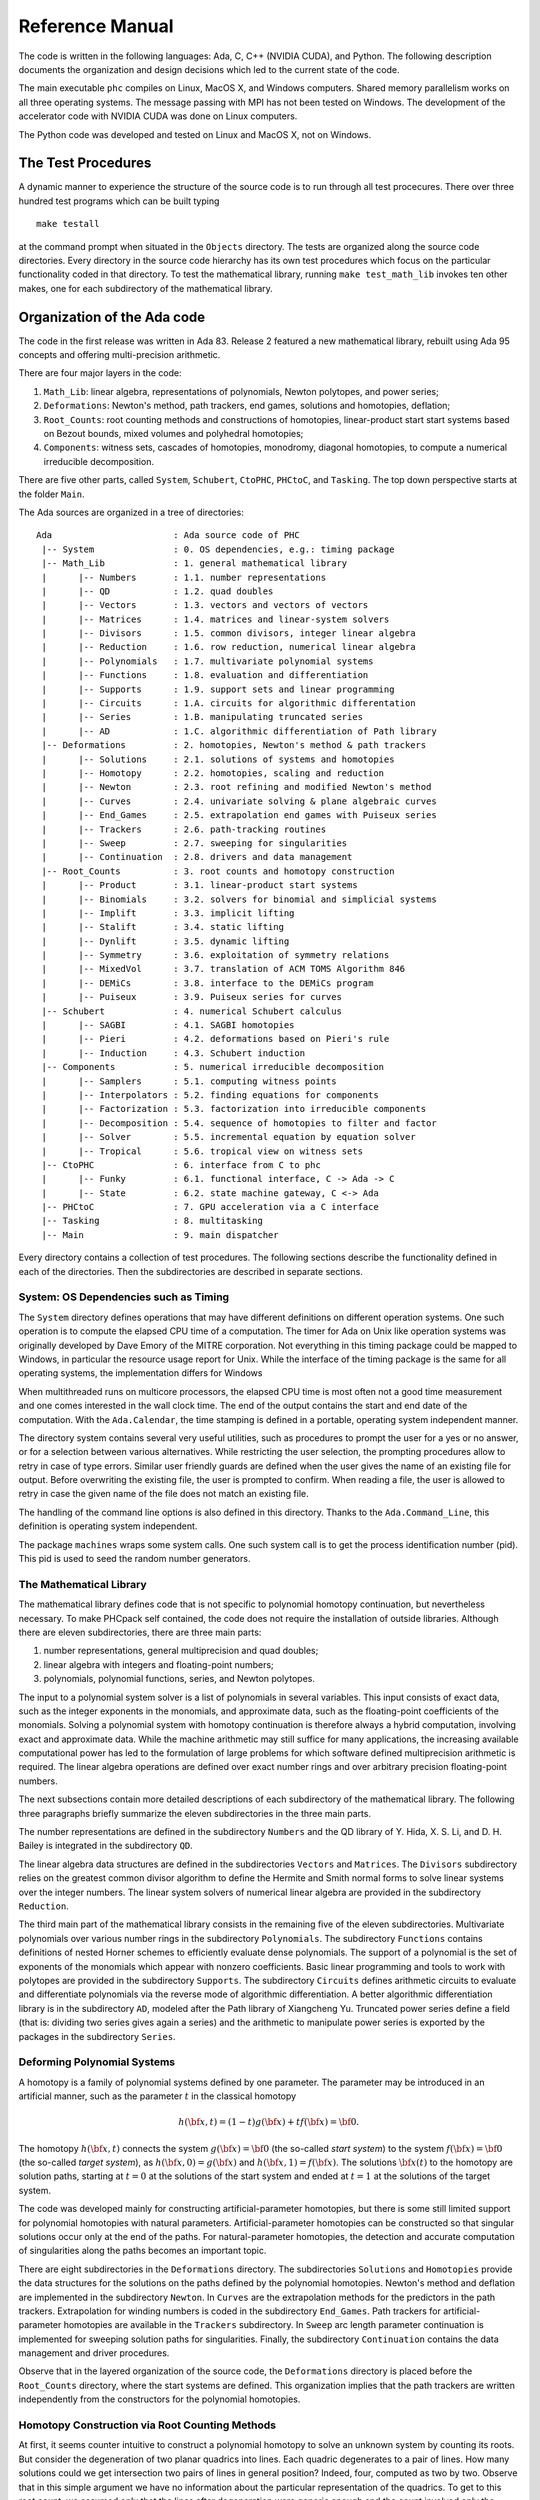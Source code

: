 .. PHCpack documentation master file, created by
   sphinx-quickstart on Sun Jan 27 13:05:16 2013.
   You can adapt this file completely to your liking, but it should at least
   contain the root `toctree` directive.

****************
Reference Manual
****************

The code is written in the following languages:
Ada, C, C++ (NVIDIA CUDA), and Python.
The following description documents the organization and
design decisions which led to the current state of the code.

The main executable ``phc`` compiles on Linux, MacOS X,
and Windows computers.  Shared memory parallelism works
on all three operating systems.
The message passing with MPI has not been tested on Windows.
The development of the accelerator code with NVIDIA CUDA 
was done on Linux computers.

The Python code was developed and tested on Linux and MacOS X,
not on Windows.

The Test Procedures
===================

A dynamic manner to experience the structure of the source code
is to run through all test procecures.  There over three hundred
test programs which can be built typing

::

   make testall

at the command prompt when situated in the ``Objects`` directory.
The tests are organized along the source code directories.
Every directory in the source code hierarchy has its own test
procedures which focus on the particular functionality coded
in that directory.  To test the mathematical library, running
``make test_math_lib`` invokes ten other makes, one for each
subdirectory of the mathematical library.

Organization of the Ada code
============================

The code in the first release was written in Ada 83.
Release 2 featured a new mathematical library,
rebuilt using Ada 95 concepts and offering multi-precision arithmetic.

There are four major layers in the code:

1. ``Math_Lib``: linear algebra, representations of polynomials,
   Newton polytopes, and power series;

2. ``Deformations``: Newton's method, path trackers, end games, 
   solutions and homotopies, deflation;

3. ``Root_Counts``: root counting methods and constructions of homotopies,
   linear-product start start systems based on Bezout bounds,
   mixed volumes and polyhedral homotopies;

4. ``Components``: witness sets, cascades of homotopies, monodromy, 
   diagonal homotopies, to compute a numerical irreducible decomposition.

There are five other parts, called ``System``, ``Schubert``, ``CtoPHC``,
``PHCtoC``, and ``Tasking``.  The top down perspective starts at the
folder ``Main``.

The Ada sources are organized in a tree of directories:

::

   Ada                       : Ada source code of PHC
    |-- System               : 0. OS dependencies, e.g.: timing package
    |-- Math_Lib             : 1. general mathematical library
    |      |-- Numbers       : 1.1. number representations
    |      |-- QD            : 1.2. quad doubles
    |      |-- Vectors       : 1.3. vectors and vectors of vectors
    |      |-- Matrices      : 1.4. matrices and linear-system solvers
    |      |-- Divisors      : 1.5. common divisors, integer linear algebra
    |      |-- Reduction     : 1.6. row reduction, numerical linear algebra
    |      |-- Polynomials   : 1.7. multivariate polynomial systems
    |      |-- Functions     : 1.8. evaluation and differentiation
    |      |-- Supports      : 1.9. support sets and linear programming
    |      |-- Circuits      : 1.A. circuits for algorithmic differentation
    |      |-- Series        : 1.B. manipulating truncated series
    |      |-- AD            : 1.C. algorithmic differentiation of Path library
    |-- Deformations         : 2. homotopies, Newton's method & path trackers
    |      |-- Solutions     : 2.1. solutions of systems and homotopies
    |      |-- Homotopy      : 2.2. homotopies, scaling and reduction
    |      |-- Newton        : 2.3. root refining and modified Newton's method
    |      |-- Curves        : 2.4. univariate solving & plane algebraic curves
    |      |-- End_Games     : 2.5. extrapolation end games with Puiseux series
    |      |-- Trackers      : 2.6. path-tracking routines
    |      |-- Sweep         : 2.7. sweeping for singularities
    |      |-- Continuation  : 2.8. drivers and data management
    |-- Root_Counts          : 3. root counts and homotopy construction
    |      |-- Product       : 3.1. linear-product start systems
    |      |-- Binomials     : 3.2. solvers for binomial and simplicial systems
    |      |-- Implift       : 3.3. implicit lifting
    |      |-- Stalift       : 3.4. static lifting
    |      |-- Dynlift       : 3.5. dynamic lifting
    |      |-- Symmetry      : 3.6. exploitation of symmetry relations
    |      |-- MixedVol      : 3.7. translation of ACM TOMS Algorithm 846
    |      |-- DEMiCs        : 3.8. interface to the DEMiCs program
    |      |-- Puiseux       : 3.9. Puiseux series for curves
    |-- Schubert             : 4. numerical Schubert calculus
    |      |-- SAGBI         : 4.1. SAGBI homotopies
    |      |-- Pieri         : 4.2. deformations based on Pieri's rule
    |      |-- Induction     : 4.3. Schubert induction
    |-- Components           : 5. numerical irreducible decomposition
    |      |-- Samplers      : 5.1. computing witness points
    |      |-- Interpolators : 5.2. finding equations for components
    |      |-- Factorization : 5.3. factorization into irreducible components
    |      |-- Decomposition : 5.4. sequence of homotopies to filter and factor
    |      |-- Solver        : 5.5. incremental equation by equation solver
    |      |-- Tropical      : 5.6. tropical view on witness sets
    |-- CtoPHC               : 6. interface from C to phc
    |      |-- Funky         : 6.1. functional interface, C -> Ada -> C 
    |      |-- State         : 6.2. state machine gateway, C <-> Ada
    |-- PHCtoC               : 7. GPU acceleration via a C interface
    |-- Tasking              : 8. multitasking
    |-- Main                 : 9. main dispatcher

Every directory contains a collection of test procedures.
The following sections describe the functionality defined
in each of the directories.
Then the subdirectories are described in separate sections.

System: OS Dependencies such as Timing
--------------------------------------

The ``System`` directory defines operations that may have different
definitions on different operation systems.  One such operation is
to compute the elapsed CPU time of a computation.
The timer for Ada on Unix like operation systems was originally
developed by Dave Emory of the MITRE corporation.
Not everything in this timing package could be mapped to Windows,
in particular the resource usage report for Unix.
While the interface of the timing package is the same for all operating
systems, the implementation differs for Windows

When multithreaded runs on multicore processors, the elapsed CPU time
is most often not a good time measurement and one comes interested in
the wall clock time.  The end of the output contains the start and end
date of the computation.  With the ``Ada.Calendar``, the time stamping
is defined in a portable, operating system independent manner.

The directory system contains several very useful utilities,
such as procedures to prompt the user for a yes or no answer,
or for a selection between various alternatives.
While restricting the user selection, the prompting procedures
allow to retry in case of type errors.
Similar user friendly guards are defined when the user gives
the name of an existing file for output.  Before overwriting
the existing file, the user is prompted to confirm.
When reading a file, the user is allowed to retry in case the
given name of the file does not match an existing file.

The handling of the command line options is also defined in this
directory.  Thanks to the ``Ada.Command_Line``, this definition
is operating system independent.

The package ``machines`` wraps some system calls.
One such system call is to get the process identification number (pid).
This pid is used to seed the random number generators.

The Mathematical Library
------------------------

The mathematical library defines code that is not specific
to polynomial homotopy continuation, but nevertheless necessary.
To make PHCpack self contained, the code does not require the
installation of outside libraries.  Although there are eleven
subdirectories, there are three main parts:

1. number representations, general multiprecision and quad doubles;

2. linear algebra with integers and floating-point numbers;

3. polynomials, polynomial functions, series, and Newton polytopes.

The input to a polynomial system solver is a list of polynomials in
several variables.  This input consists of exact data, such as the
integer exponents in the monomials, and approximate data, such as
the floating-point coefficients of the monomials.
Solving a polynomial system with homotopy continuation is therefore
always a hybrid computation, involving exact and approximate data.
While the machine arithmetic may still suffice for many applications,
the increasing available computational power has led to the formulation
of large problems for which software defined multiprecision arithmetic
is required.  The linear algebra operations are defined over exact
number rings and over arbitrary precision floating-point numbers.

The next subsections contain more detailed descriptions of each
subdirectory of the mathematical library.
The following three paragraphs briefly summarize the eleven 
subdirectories in the three main parts.

The number representations are defined in the subdirectory ``Numbers``
and the QD library of Y. Hida, X. S. Li, and D. H. Bailey is integrated
in the subdirectory ``QD``.

The linear algebra data structures are defined in the subdirectories
``Vectors`` and ``Matrices``.  The ``Divisors`` subdirectory relies
on the greatest common divisor algorithm to define the Hermite and
Smith normal forms to solve linear systems over the integer numbers.
The linear system solvers of numerical linear algebra are provided
in the subdirectory ``Reduction``.

The third main part of the mathematical library consists in the
remaining five of the eleven subdirectories.  Multivariate polynomials
over various number rings in the subdirectory ``Polynomials``.
The subdirectory ``Functions`` contains definitions of 
nested Horner schemes to efficiently evaluate dense polynomials.
The support of a polynomial is the set of exponents of the monomials
which appear with nonzero coefficients.  Basic linear programming
and tools to work with polytopes are provided in the subdirectory
``Supports``.  The subdirectory ``Circuits`` defines arithmetic
circuits to evaluate and differentiate polynomials via the reverse
mode of algorithmic differentiation.  A better algorithmic differentiation
library is in the subdirectory ``AD``, modeled after the Path library
of Xiangcheng Yu.  Truncated power series define
a field (that is: dividing two series gives again a series)
and the arithmetic to manipulate power series is exported by the
packages in the subdirectory ``Series``.

Deforming Polynomial Systems
----------------------------

A homotopy is a family of polynomial systems defined by one parameter.
The parameter may be introduced in an artificial manner, such as
the parameter :math:`t` in the classical homotopy

.. math::

   h({\bf x}, t) = (1 - t) g({\bf x}) + t f({\bf x}) = {\bf 0}.

The homotopy :math:`h({\bf x}, t)` connects the system
:math:`g({\bf x}) = {\bf 0}` (the so-called *start system*) to the system
:math:`f({\bf x}) = {\bf 0}` (the so-called *target system*),
as :math:`h({\bf x}, 0) = g({\bf x})`
and :math:`h({\bf x}, 1) = f({\bf x})`.
The solutions :math:`{\bf x}(t)` to the homotopy are solution paths,
starting at :math:`t=0` at the solutions of the start system
and ended at :math:`t=1` at the solutions of the target system.

The code was developed mainly for constructing artificial-parameter
homotopies, but there is some still limited support for polynomial
homotopies with natural parameters.  Artificial-parameter homotopies
can be constructed so that singular solutions occur only at the end
of the paths.  For natural-parameter homotopies, the detection and
accurate computation of singularities along the paths becomes an
important topic.

There are eight subdirectories in the ``Deformations`` directory.
The subdirectories ``Solutions`` and ``Homotopies`` provide the
data structures for the solutions on the paths defined by the
polynomial homotopies.  Newton's method and deflation are implemented
in the subdirectory ``Newton``. In ``Curves`` are the extrapolation
methods for the predictors in the path trackers.  Extrapolation for
winding numbers is coded in the subdirectory ``End_Games``.
Path trackers for artificial-parameter homotopies are available
in the ``Trackers`` subdirectory.  In ``Sweep`` arc length parameter
continuation is implemented for sweeping solution paths for singularities.
Finally, the subdirectory ``Continuation`` contains the data management
and driver procedures.

Observe that in the layered organization of the source code,
the ``Deformations`` directory is placed before the ``Root_Counts``
directory, where the start systems are defined.  This organization
implies that the path trackers are written independently from the
constructors for the polynomial homotopies.

Homotopy Construction via Root Counting Methods
-----------------------------------------------

At first, it seems counter intuitive to construct a polynomial homotopy
to solve an unknown system by counting its roots.
But consider the degeneration of two planar quadrics into lines.
Each quadric degenerates to a pair of lines.  How many solutions
could we get intersection two pairs of lines in general position?
Indeed, four, computed as two by two.  Observe that in this simple
argument we have no information about the particular representation
of the quadrics.  To get to this root count, we assumed only that
the lines after degeneration were generic enough and the count
involved only the degrees of the polynomials.

Of critical importance for the performance of a polynomial homotopy
is the accuracy of the root count.  If the root count is a too large
upper bound for the number of solutions of the system that will be
solved, then too many solution paths will diverge to infinity,
representing a very wasteful computation.

We can construct homotopies based on the degree information alone
or rely on the Newton polytopes.
Sparse polynomial systems are systems where relatively few monomials
appear with nonzero coefficient, relative to the degrees of the
polynomials in the system.  
For sparse system, the information of the Newton polytopes provides
a much sharper root count than the ones provided by the degrees.

There are eight subdirecties in the ``Root_Counts`` directory.
Total degree and linear-product start systems are constructed
in the subdirectory ``Product``.  The subdirectory ``Binomials``
provides solvers for the sparsest polynomial systems.
The subdirectories ``Implift``, ``Stalift``, and ``Dynlift``
implement polyhedral homotopies, respectively with implicit,
static, and dynamic lifting methods.  In ``MixedVol`` is an
adaptation of a fast mixed volume calculator.
Code to exploit permutation symmetry is in the subdirectory ``Symmetry``.
A generalization of the Newton-Puiseux algorithm is implemented in
the subdirectory ``Puiseux``.

Numerical Schubert Calculus
---------------------------

The classical problem in Schubert calculus asks for the number
of lines which meet four given general lines in 3-space.
With polynomial homotopies, we not only count, but also compute
the actual number of solutions to a Schubert problem.

The problem of four lines is a special case of a Pieri problem:
compute all *p*-planes which meet :math:`m \times p` given *m*-planes 
in a space of dimension :math:`m + p`.  If the given *m*-planes are 
sufficiently generic, then all solution *p*-planes are isolated and
finite in number.  Pieri homotopies solve the output pole placement
problem in linear systems control.

There are three subdirectories to the ``Schubert`` directory,
each exporting a different type of homotopy to solve Schubert problems.
The subdirectory ``SAGBI`` applies the concept of
subalgebra analog to Groebner basis for ideals
with polyhedral homotopies to solve Pieri problems.
Pieri homotopies are defined in the subdirectory ``Pieri``.
The subdirectory ``Induction`` implements a geometric
Littlewood-Richardson rule to solve general Schubert problems.

Numerical Irreducible Decomposition
-----------------------------------

Two important characteristics of a pure dimensional solution set of 
a polynomial system are its dimension and its degree.
The dimension of a solution set equals the number of general linear equations
we need to add to the polynomial system so the intersection of the solution
set of the system with the hyperplanes consists of isolated points.
The degree of a solution set then equals the number of isolated points
we find after intersecting the solution set with as many general hyperplanes
as the dimension of the set.
These two characteristics are encoded in the *witness set*
representation of a pure dimensional solution set.
Given a polynomial system, a numerical irreducible decomposition
of its solution set provides a witness set for each irreducible
components, over all dimensions.

The decomposition can be computed in a top down fashion,
with cascades of homotopies, starting a the top dimension.
The bottom up computation applies diagonal homotopies.
Systems can be solved equation-by-equation or subsystem-by-subsystem.

Three types of factorization methods are implemented.
Interpolation with multivariate polynomials of increasing degrees 
is a local procedure.  The second method runs monodromy loops to
connect generic points on the same irreducible component,
using the linear trace test as stop criterion.  
Thirdly, we can apply the linear trace test combinatorially,
which often works very well for components of modest degrees.

The are six subdirectories of the ``Components`` directory.
The ``Samplers`` subdirectory contains the definitions of the data
structures to store witness sets.  The multivariate interpolation
algorithms are implemented in the ``Interpolators`` subdirectory.
The subdirectory ``Factorization`` provides monodromy factorization
and the linear trace test.  Cascades of homotopies and diagonal
homotopies are implemented in the subdirectory ``Decomposition``.
The ``Solver`` subdirectory provides an equation-by-equation solver.
Finally, the ``Tropical`` subdirectory offers code to generalize 
the polyhedral homotopies from isolated solutions to the computation
of representations of positive dimensional solution sets.

Calling Ada Code From C
-----------------------

The directory ``CtoPHC`` has two subdirectories, ``Funky`` and ``State``,
which define two different types of interfacing the Ada code with C.
The first type is a functional interface, the second type is an interface
which operates as a state machine.

In a functional interface, the main C program calls an Ada function,
which then calls a C function to process the results computed by the
Ada function.  This interface was developed for the application of
the Pieri homotopies to compute output feedback laws for linear systems
control.  This type of interface is direct and efficient.
Its main application is in the ``Feedback`` folder which defines C
functions to compute realizations of the computed feedback laws.

The goal of the state interface in the subdirectory ``State`` is to
export all functionality of the Ada code to the C (and C++) programmer.
The subdirectory ``State`` contains the definition of the
``use_c2phc`` function, which defines more than 700 jobs.
The implementation of this function relies on various container
packages which hold the persistent objects, mainly polynomial systems
and solution lists.

If the main program is not an Ada procedure, but a C function,
then ``adainit`` and ``adafinal`` must be called by the C code,
respectively at the beginning and at the end of the computations.
The code for ``adainit`` is generated by the binder, by ``gnatbind``,
which is executed before the linking.  If the linking happens with
the linker of the gnu-ada compiler, the ``gnatlink`` (as is the default),
then ``gnatlink`` compiles the output of ``gnatbind``.
Otherwise, if the linking is done by another C compiler,
we must explicitly compile the output of the binder,
so the object code for the ``adainit`` can be linked as well.
These observations are important in building a shared object
with statically compiled Ada code.  The shared object can then
be used on systems where the gnu-ada compiler is not installed.
The ``makefile_unix`` in the ``Objects`` directory contains the
precise compilation instructions for Linux systems.

Calling C Code From Ada
-----------------------

The directory ``PHCtoC`` was set up to call the GPU code via a C interface.
In its current state it defines the wrappers to call the accelerated
path trackers with algorithmic differentiation.
Its main goal is to define the extension modules for calling the
accelerated path trackers from the Python package phcpy.

As a startup, to test the feasibility, the directory contains test code
to compute the norm of a vector of numbers by C code.

::

    function normC ( n : integer32;        -- n is the dimension
                     x : C_Double_Array;   -- contains 2*n doubles
                     y : C_Double_Array )  -- on return is y(0) 
                   return integer32;
    pragma import(C, normC, "cpu2norm_d_in_c");

The function ``normC`` can be used as an Ada function.
The connection with C is defined by the ``pragma import``
where ``cpu2norm_d_in_c`` is the name of the file which
contains the definition of the C code of the C function.
The type ``C_Double_Array`` is defined in the ``State`` subdirectory
of the ``CtoPHC`` directory.

Multitasking
------------

The Ada tasking mechanisms allows to define shared memory parallel
programs at a high level.  Tasks in Ada are mapped to kernel threads.
There are two main applications defined in the ``Tasking`` directory.

Given a queue of path tracking jobs, the tasks are arranged in
a work crew model to execute all jobs.  Dynamic load balancing
is achieved as tasks, when done with their current job, grab the
next job from the queue.  Synchronization overhead is minimal,
as only the movement of the current pointer in the job queue
happens in a critical section.
This parallel work crew path tracking scheme is implemented for
regular homotopies and polyhedral homotopies.

Another application of multitasking is pipelining.
Polyhedral homotopies start at initial form systems computed by
the mixed cells.  For large polynomial systems, the computation
of the mixed volume could be a bottleneck for the parallel execution.
A pipelined multitasked implementation of the polyhedral homotopies
combines the tracking of all paths with the mixed cell computation
as follows.  One task computes the mixed cells and appends the
mixed cells to the job queue.  Other tasks take the mixed cells
as the jobs to solve the random coefficient system.
As soon as one mixed cells is available in the queue,
the path tracking can start.

The Main Program
----------------

The directory ``Main`` contains the main program,
called ``dispatch`` because its main function is to dispatch
the options given at the command line to the specific procedures.

The code for the blackbox solver (invoked by ``phc -b``)
is defined by the packages ``black_box_solvers``
and ``black_box_root_counters``.

A very specific solver is defined by the file ``use_phc.adb``,
mainly as an example how the code could be customized for one
particular application.  The code is below:

::

   with text_io;                            use text_io;
   with Standard_Natural_Numbers;           use Standard_Natural_Numbers;
   with Standard_Complex_Poly_Systems;      use Standard_Complex_Poly_Systems;
   with Standard_Complex_Poly_Systems_io;   use Standard_Complex_Poly_Systems_io;
   with Standard_Complex_Solutions;         use Standard_Complex_Solutions;
   with PHCpack;

   procedure use_phc is

     infile,outfile : file_type;        -- input and output file
     p,q : Link_to_Poly_Sys;            -- target and start system
     mixed_volume : natural32;          -- root count is mixed volume
     sols : Solution_List;              -- list of solutions
   
   begin
     Open(infile,in_file,"test.in");
     get(infile,p);
     Create(outfile,out_file,"test.out");
     put(outfile,p.all);
     q := new Poly_Sys(p'range);
     PHCpack.Static_Lifting(outfile,p.all,mixed_volume,q.all,sols);
     PHCpack.Artificial_Parameter_Continuation(outfile,p.all,q.all,sols);
     PHCpack.Refine_Roots(outfile,p.all,sols);
   end use_phc;

Numbers, Linear Algebra, Polynomials and Polytopes
==================================================

In this section we take a closer look at the ``Math_Lib`` directory,
which defines the basic mathematical data structures and operations.

Numbers
-------

The machine numbers are divided in two categories: integer and float.
For the integer types, we distinguish between the 32-bit and 64-bit
versions, between natural and integer numbers.  The following types are
defined: ``natural32``, ``natural64``, ``integer32``, and ``integer64``.
For the float types, we have single precision and double precision,
defined respectively as ``single_float`` and ``double_float``.
The renaming of the hardware number types ensures the independence
of pre-defined number types.

For polynomial system solving, our default field is the field of
complex numbers.  The real and imaginary part of a complex number
are floating-point coefficients.  The homotopy algorithms depend
on the choice of random constants.  Random number generators are
defined.  The default seed for the random number generators is the
process identification number.  For reproducible runs, the user can
set the seed to a fixed number.

Multiprecision numbers are implemented as arrays of machine integers.
Elementary school algorithms defined the arithmetic.
The implementation of the floating-point multiprecision numbers
is directly based on the multiprecision integer numbers,
for the fraction and the exponent part of the multiprecision float.
The precision of each multiprecision number can be adjusted when needed,
which is an advantage.  Mixed-precision arithmetical operations are
supported.  The disadvantage imposed by this flexibility is the
frequent memory allocation and deallocation, which makes this type of
arbitrary multiprecision arithmetic unsuitable for shared memory parallelism.

The directory ``Numbers`` contains definitions of abstract rings, domains,
and fields.  These abstract classes are useful to define composite
generic types.  Multiprecision complex numbers are defined via the
instantiation of a generic complex numbers package.

Quad Doubles
------------

The directory ``QD`` provides the double double and quad double arithmetic,
based on the QDlib package of Y. Hida, X. S. Li, and D. H. Bailey.

Compared to arbitrary multiprecision arithmetic, double double and quad
double numbers exploit the floating-point hardware and have a simple
memory management.  While arbitrary multiprecision numbers are allocated
via the heap, the two doubles of a double double and the four doubles
of a quad double use the stack.  Thus the QD library is very well suited
for shared memory parallelism.  Another advantage is the predictable
cost overhead.  Working with double doubles has a similar cost overhead
as working with complex numbers.  Computations with double doubles are about
five to eight times slower compared to computations in double precision.
With quad doubles, computations that took seconds in double precision
can turn into minutes.

The code in QDlib was hand translated into Ada.
The directory contains the original C versions for comparison
and verification of correctness.

Vectors and Matrices
--------------------

The directories ``Vectors`` and ``Matrices`` contain the definitions
of respectively all vector and matrix types.
In both directories, generic packages are defined, which allow to
specify the ring of numbers (natural32, integer32, natural64, integer64)
or the number fields (double, double double, quad double, or arbitrary
multiprecision).  Input and output for all types is provided.

Although both ``Vectors`` and ``Matrices`` are basic data structures,
random number generators are provided, to generate vectors and matrices
of random numbers.  The test procedures check the basic arithmetical
operations.

The directory ``Vectors`` defines vectors of vectors and 
vectors of matrices are defined in the directory ``Matrices``.

Linear Systems with Integer Coefficients
----------------------------------------

The problem considered in the directory ``Divisors``
is the manipulation of matrices with integer coefficients.

With the greatest common divisor we can define unimodular coordinate
transformations to compute an upper triangular form of a matrix with
integer coefficients.  Such form is call the Hermite normal form.
The diagonalization process results in the Smith normal form.

Even if the input matrices have small integer coefficients,
the size of the integers in the unimodular coordinate transformations
can outgrow the size of the hardware integers.
Therefore, multiprecision versions of the normal forms are provided.

This integer linear algebra is applied in the computation of the
volumes of the mixed cells of subdivisions of Newton polytopes.

Linear Systems with Floating-Point Coefficients
-----------------------------------------------

The directory ``Reduction`` contains several matrix factorizations
as common in numerical linear algebra.

The LU factorization is based on the ``lufac``, ``lufco``,
and ``lusolve`` of the F77 LINPACK libary.
The Fortran77 code was translated into Ada and extended with versions 
for double double, quad double, and arbitrary multiprecision;
both for real and complex number types.

To solve overdetermined linear systems in the least squares sense,
packages are provided for the QR decomposition.  
Also the Singular Value Decomposition (SVD) is implemented,
for all precisions, and for real and complex number types.

To implement a variable precision Newton's method, there are
variable precision linear system solvers.
Given the desired accuracy,
the variable precision linear system solver sets the working
precision based on a condition number estimate.

Polynomials in Several Variables
--------------------------------

Multivariable polynomials and polynomial systems are defined
in the directory ``Polynomials``.  In addition to ordinary polynomials,
polynomials with integer exponents, so-called Laurent polynomials,
are defined as well.  In solving Laurent polynomials, solutions
with zero coordinates are excluded.

There are packages to read and parse polynomials in symbolic form,
from the standard input, from a file, and from a string.
Also the writing of polynomials works for standard output, to file,
or to string.  The parsing from strings is especially important
in connection with the use of multiprecision arithmetic.
An innocently looking constant such as ``0.1`` has no exact
binary representation and will have a nonzero representation error,
dependent on the working precision with which it was evaluated.
The input system given by the user is stored in its string
representation.  When later in the program, the user wants to
increase the working precision, all mathematical constants
are evaluated anew in the higher working precision.
Numerical algorithms solve nearby problems not exact ones.
Increasing the working precision may increase only the
distance to the exact input problem.

The symbolic form of a polynomial system makes the program
user friendly.  For some applications, a flat representation
of a polynomial into a tuple of coefficients and exponents
is a more convenient data structure, both for internal and
external use, for a more direct interface.
In addition to the symbolic format, code is available to
represent a polynomial system in a tableau format.
For example,

::

   2
   3
    1.00000000000000E+00 0.00000000000000E+00 2 0
    4.00000000000000E+00 0.00000000000000E+00 0 2
   -4.00000000000000E+00 0.00000000000000E+00 0 0
   2
    2.00000000000000E+00 0.00000000000000E+00 0 2
   -1.00000000000000E+00 0.00000000000000E+00 1 0

is the tableau format of the system, in symbolic format:

::

   2
    x**2 + 4*y**2 - 4;
           2*y**2 - x;

where the variables are represented by the symbols ``x`` and ``y``.
In the tableau format, the term ``4*y**2`` is represented by

::

    4.00000000000000E+00 0.00000000000000E+00 0 2

where the coefficient appears first as a complex number,
as a sequence of two doubles, its real and imaginary part.
The monomial ``y**2`` is represented as ``0 2`` as the ``y``
is the second variable which appeared in the symbolic format
of the system and 2 is its exponent.

Nested Horner Forms for Evaluation
----------------------------------

Because the evaluation and differentiation of polynomials can be
just as expensive as solving a linear system in the application of
Newton's method, the distributed list of terms in a polynomial is
converted into a nested Horner form, for efficient evaluation.
The directory ``Functions`` provides specific data structures
to construct and evaluate the nested Horner forms.

For polynomial systems of low degrees and dimensions,
the change in data structure from a linked list of terms
into a recursive array structure yields significant improvements
on the memory access, in addition to the saved multiplications.
For larger polynomial systems, methods of algorithmic differentiation
are required, as provided in the directory ``Circuits``.

Support Sets and Linear Programming
-----------------------------------

Given a list of vectors with integer coefficients,
via linear programming we can extract from the list those points
which are vertex points of the polytope spanned by the points
in the list.  Another application of linear programming is
the computation of all k-dimensional faces of the polytope.
The directory ``Supports`` provides the primitive operations
for the volume computations in the polyhedral root counts.

Circuits for Algorithmic Differentiation
----------------------------------------

The directory ``Circuits`` contains implementations of the algorithms
which evaluate and differentiate polynomials in several variables using
the reverse mode of algorithmic differentiation.

The current state of the code in this directory is still experimental,
mostly geared towards algorithmic correctness rather than performance.
An efficient implementation is available in the GPU part of the source code.

AD: Algorithmic Differentiation of the Path Library
---------------------------------------------------

The code in this directory is based on the reference code on the host
of the GPU library Path, developed by Xiangcheng Yu.

The evaluation of monomials, vectors of monomials, and 
vectors of polynomials works over any ring.
For higher degree powers, the evaluated table of powers is cached
and shared as a common factor among all derivatives.

The generic code (defined over any ring) is instantiated for
complex numbers in double, double double, and quad double precision.

Truncated Power Series
----------------------

Similar to Taylor series approximations for general functions,
we can approximate roots of polynomials in a parameter by series.
The directory ``Series`` defines truncated power series with
complex numbers as coefficients.  Composite types are vectors,
matrices, and polynomials where the coefficients are series.

The division of two truncated power series is computed via
the solution of a triangular linear system.
So we can have a field and we can solve linear systems over
this field of truncated power series.  However to work efficiently,
instead of working with vectors and matrices of power series,
we apply linearization and consider series where the coefficients
are vectors and matrices.

The directory exports packages to solve linear systems where
the coefficient matrix is a power series of matrix coefficients.
We can solve such linear systems with LU factorization, or
for overdetermined problems we solve in the least squares sense,
either with a QR or an SVD decomposition.
To solve Hermite-Laurent interpolation problems,
a lower triangular echelon form is provided.

Homotopies, Newton's Method, and Path Trackers
==============================================

The directory ``Deformations`` provides data structures
for solutions and polynomial homotopies.
Newton's method serves as a corrector in the path trackers
and has been modified by deflation to compute isolated singularities.
Predictors are defined in the ``Curves`` subdirectory
and polyhedral end games are provided in the subdirectory ``End_Games``.
Path trackers for solutions defined by artificial-parameter homotopies 
and natural-parameters are provided respectively in the subdirectories
``Trackers`` and ``Sweep``.

Solutions of Systems and Homotopies
-----------------------------------

The second most important data structures, after the polynomials,
are the data structures to represent solutions of polynomial systems.
There are three parts in the library.  

1. The data structure for solutions are defined for double,
   double double, quad double, and general arbitrary multiprecision.
   The reading and writing of the solutions makes use of the symbol table,
   so the coordinates of the solutions are connected to the symbols
   used to represent the variables in the system.
   The input and output is implemented for the standard input and output,
   for files, and for strings.

2. The directory contains functions to filter solutions subject to
   certain given criteria.  For example, one such criterion is whether 
   the solution is real or not.  To process huge lists of solutions,
   in particular to check whether all solutions are distinct from
   each other, a double hash function on a solution list fills a quad tree.

3. To export solutions to other programs, format conversions are
   implemented, in particular for Maple and Python.
   For the computer algebra system Maple, a solution is represented as
   a list of equations.  For the scripting language Python, a solution
   is formatted into Python's dictionary data structure.

Conversions between solutions in various levels of precision are
available for the variable precision Newton's method.

Polynomial Homotopies
---------------------

The ``Homotopy`` directory provides packages to define polynomial homotopies
in double, double double, quad double, and arbitrary multiprecision.
These homotopy packages encapsulate the efficient evaluation data structures.

Stable mixed volumes allow to count the solutions with zero coordinates
separately from the other solutions.  For the separate computation of
the solutions with zero coordinates, as defined by the zero type of
the stable mixed cells, special, so-called stable homotopies are 
implemented.  In these homotopies, the variables which correspond to
zero coordinates are removed so solutions with zero coordinates are
thus computed more efficiently than the solution with all their
coordinates different from zero.

This directory also provides methods to scale the coefficients of
polynomial systems via an optimization problem to recenter the
magnitudes of the coefficients.  Another preconditioner is the
reduction of the degrees of the polynomial via linear row reduction
and selective replacement with S-polynomials.

The blackbox solver recognizes linear systems as a particular case.
Packages to check whether a given polynomial system is linear and
then to call a linear solver are provided in this directory.

Newton's Method and Deflation for Isolated Singularities
--------------------------------------------------------

The directory ``Newton`` has its focus on the implementation of
Newton's method and the modification to locate isolated singularities
accurately with deflation.

Newton's method is applied as the corrector in the path trackers
and to verify and refine solutions at the end of the path tracking.
The method is available in double, double double, quad double,
and arbitrary multiprecision.  The variable precision Newton's method
estimates the condition number of the polynomial evaluation problem
and the condition number of the Jacobian matrix, both at the current
approximation of the solution, to set the precision in order to
guarantee the desired number of correct decimal places in the answer.

To restore the quadratic convergence of Newton's method in case
the Jacobian matrix is no longer of full rank, the deflation operator
appends random combinations of the derivatives recursively, 
until the extended Jacobian matrix becomes of full rank.
The rank is computed using the singular value decomposition.
Derivatives are computed in an efficient hierarchy encoded 
in a tree data structure.

Curves, Univariate Solvers, and Newton for Power Series
-------------------------------------------------------

The directory ``Curves`` contains an implementation of
the method of Weierstrass (also called the Durand-Kerner method)
to compute all roots of a polynomial in one variable.
A polynomial in one variable is another special case of
the blackbox system solver.

Divided differences are computed to extrapolate the solutions
for the predictors.  The higher order extrapolating predictors
are available in double, double double, quad double, and
arbitrary multiprecision.  Univariate polynomial solvers
are used to sample plane algebraic curves and to test the
higher-order extrapolators.

The directory provides packages to run Newton's method to
compute series solutions of polynomial homotopies,
both in the basic version with operator overloading
and the more efficient version with linearization.
The power series are the input to the methods to compute
Padé approximants for the algebraic curves.
The Padé approximants in turn lead to more accurate predictors
and path trackers, exported by ``phc -u``.

Polyhedral End Games
--------------------

Deciding whether a solution path diverges to infinity
is a critical decision.  Solutions with coordinates of large magnitude
are difficult to distinguish from solutions at infinity.

The directory ``End_Games`` contains
code for a polyhedral end game, implementing Bernshtein second theorem:
if there are fewer solutions than the mixed volume,
then there are solutions of initial form systems,
supported on faces of the Newton polynomials of the given system.

In a polyhedral end game, the direction of the diverging path
gives the inner normal which defines the initial form system
that has a solution with all its coordinates different from zero.
What complicates the computation of this inner normal is the
presence of winding numbers larger than one.
If the step size is decreased in a geometric rate,
then the winding number can be computed with extrapolation.
The certificate for a diverging path consists of the inner normal
which defines an initial form system where every equation has at
least two monomials with a nonzero coefficient.  In addition,
the end point of the diverging path is (after a proper unimodular
coordinate transformation) a solution of the initial form system.

The polyhedral end games are implemented in double, double double,
and quad double precision.

Path Trackers for Artificial-Parameter Homotopies
-------------------------------------------------

In an artificial-parameter homotopy, singular solutions can only
occur at the end of the solution paths.
There are two different parts in the directory ``Trackers``,
corresponding to the different ways to run a path tracker,
depending on the level of control.

In the first, most conventional way of running a path tracker,
the procedure which implements the path tracker gets called with
data and various execution parameters.  Then the procedure takes
control of the execution thread and control is only returned when
the end of the solution path has been reached.
This first way is available in double, double double, and quad double
precsion.  The application of the QR decomposition in the corrector
leads to the capability of tracking paths defined by overdetermined
polynomial homotopies.

In the second way of running a path tracker, the path tracker is
initialized with a start solution and some initial settings of the
execution parameters.  The procedure that calls the path tracker
wants only the next point on the path and the path tracker is then
restarted when another next point is needed.
This type of path tracker is particularly useful in a scripting
environment when the user wants to visualize the results of the
path tracker and the responsibility for the memory management of
all data along a solution path is the responsibility of the calling
procedure, not of the path tracker.

A preliminary prototype of a variable precision path tracker has
been implemented.  Depending on the condition numbers of the evaluation
and the Jacobian matrix, the precision is adjusted to ensure a desired
number of correct decimal places.

Sweeping for Singularities
--------------------------

In a natural parameter homotopy, singular points along the solution
paths are expected to occur.  A path tracker for a natural parameter
homotopy has two tasks: the detection and the accurate location
of singular solutions.  The directory ``Sweep`` provides packages
to compute accurately quadratic turning points and to search for
general singularities along a solution path, in double, double double,
and quad double precision.

If one is only interested in the real solutions, then tracking
the solution paths in real instead of complex arithmetic can go
about five times faster.  One has to tracker fewer paths,
as the paths with nonzero imaginary coordinates appear in pairs,
thus it suffices to track only one path in the complex conjugated pair.
For sufficiently generic real coefficients, the only type of singular
solutions that may occur are quadratic turning points.
A quadratic turning point is where a real path turns back in
the direction of an increasing continuation parameter.
At a quadratic turning point, the real path touches the complex
conjugated pair of paths where their imaginary parts become zero.
If one forces the continuation parameter to increase, then the
real path turns complex or vice versa, a complex path turns real.
Quadratic turning points can be computed efficiently via an
arc-length parameter continuation and the application of a
shooting method when the orientation of the tangent vector flips.

The detection and accurate location of general types of singular
solutions is much more difficult.  If the sign of the determinant
of the Jacobian matrix flips, then we passed a singularity.
But the determinant of the Jacobian matrix may remain of the same
sign before and after passing through a singular solution.
The criterion implemented monitors the concavity of the determinant
of the Jacobian matrix.  If the value of the determinant increases
in magnitude after a decrease, then we may have missed a singular
solution and we turn back with a finer granularity, in an attempt 
to locate the singularity.

Polynomial Continuation
-----------------------

The directory ``Continuation`` provides data structure and data 
management procedures to organize the application of path trackers 
to the solution paths defined by a polynomial homotopy.

The interactive tuning of the settings and tolerances for the
path trackers are defined in this folder.
Several different levels of the amount of output information
during the path trackers are possible, going from nothing to all data.

Root Counts and Start Systems
=============================

An important feature of the code is the automatic construction
of a good start system in an artificial-parameter homotopy. 
For a start system to be good, it needs to resemble as much as possible
the structure of the target system.

For generic polynomial systems, where the coefficients are sufficiently
generic, the mixed volume of the Newton polytopes offers an exact count
on the number of isolated solutions, where all coordinates are nonzero.

Linear-Product Start Systems
----------------------------

The directory ``Product`` contains packages to construct start systems
based on the degree structure of a polynomial system.
There are two main categories of start systems.

1. Total degree start systems.  The classical theorem of Bezout states
   that the product of the degrees of the polynomials in the system
   gives an upper bound on the number of isolated solutions.
   A total degree start system consists of a decoupled system,
   where the *k*-th polynomial equation in the start system equals
   :math:`x_k^{d_k} - c_k = 0`, where :math:`d_k` is the degree of
   the *k*-th polynomial in the target system and where :math:`c_k`
   is some random nonzero complex coefficient.

2. Linear-product start systems.  Every polynomial in a linear-product
   start system is a product of linear polynomials with random coefficients.
   Which variables appear with a nonzero coefficient in the linear
   polynomials is determined in three ways.  The first way is one single
   partition of the set of unknowns.  In the second way, a different
   partition may be used for each different polynomial in the system.
   For general linear-product start systems, the structure of each
   polynomial is represented by a sequence of sets of variables.
   Every variable should appear in as many sets in the sequence
   as its degree in the polynomial.

Lexicographic enumeration of the solutions of a start system is supported.
By this enumeration, it is not necessary to compute the entire solution
set of a start system in memory, as one can ask for the computation of
a particular start solution.

The generalized Bezout bounds are a special case of the polyhedral
root counts.  In case the Newton polytopes can be written as the sum
of simplices, the generalized Bezout bound matches the mixed volume.

Binomials are Polynomials with Two Terms
----------------------------------------

The sparsest (Laurent) polynomial systems which allow solutions with
all coordinates different from zero are systems where the polynomials
have exactly two monomials with a nonzero coefficient.
We call such polynomials binomials and systems of binomials are
binomial systems.  The computation of all solutions with nonzero
coordinates happens via a unimodular coordinate transformation.
An extension of a binomial system is a simplicial system:
the support of a simplicial system is a simplex.
The directory ``Binomials`` provides solvers for binomial
and simplicial systems.

Binomial and simplicial systems are start systems in a polyhedral
homotopy, induced by a generic lifting, where all mixed cells in
the regular subdivision are fine.  A simplicial system is reduced
to a binomial system via a diagonalization of its coefficient matrix.
Binomial systems are solved via a Hermite normal form on the
matrix of exponent vectors.  Because the solution of binomial and
simplicial systems does not involve any path tracking
(just linear algebra), the systems can be solved much faster
and the blackbox solver treats such systems as a special case.

Even though as the exponents in the binomial systems might be small
in size, the size of the coefficients in the unimodular coordinate
transformations may result in relatively high exponents.
This height of the exponents could lead to overflow in the floating-point
exponentiation of the partial results in the forward substitution.
Therefore, for a numerically stable solution of a binomial system,
we separate the radii from the arguments in the right hand side constant
coefficients.  This scaled solving prevents overflow.

Underdetermined binomial systems are rational: their positive dimensional
solution set admits an explicit parameter representation.
Packages are defined to represent and manipulate monomial maps.
Monomial maps define the leading terms of a Puiseux series expansion
of a positive dimensional solution set.

Implicit Lifting
----------------

The directory ``Implift`` contains the code for the original version
of the polyhedral homotopies, as provided in the constructive proof
of D. N. Bernshtein's paper.  The polyhedral homotopies induced by
an implicit lifting are based on the following formula to compute
the mixed volume of the Newton polytopes.
Given a tuple of Newton polytopes :math:`{\bf P} = (P_1,P_2,\ldots,P_n)`,
the mixed volume :math:`V_n({\bf P})` can be computed via the formula

.. math::

   V_n (P_1,P_2,\ldots,P_n) =
   \sum_{\begin{array}{c}
             {\bf v} \in {\mathbb Z}^n \\ {\rm gcd}({\bf v}) = 1
         \end{array} } \ p_1 ({\bf v}) \
   V_{n-1}({\partial}_{\bf v} P_2, \ldots , {\partial}_{\bf v} P_n),

where :math:`p_1` is the support function for :math:`P_1`
and :math:`V_1` is the length of a line segment.
Vectors :math:`\bf v` are normalized so the components of :math:`\bf v`
have their greatest common divisor equal to one.

Functionality is provided to extract the vertex points from the
support sets of the polynomials in the system.
Polyhedral homotopies may be combined with linear-product start systems:
for some polynomials we use a linear-product structure
and for the remaining polynomials a random coefficient start system
is solved.

Static Lifting
--------------

The static lifting as implemented in the code in the directory
``Stalift`` is so named in contrast with dynamic lifting.
Static lifting applies before the mixed volume computation.
Both integer valued and floating-point valued lifting functions
are supported.

One particular lifting leads to the computation of the stable mixed volume.
While the mixed volume often excludes solutions with zero coordinates,
the stable mixed volume is an upper bound for all isolated solutions,
also for solutions with zero coordinates.

Dynamic Lifting
---------------

Volumes are monotone increasing in the size of the polytopes:
the more vertices in a polytope, the larger the volume.
One way to build a triangulation of a polytopes is by placing
the points one after the other.  The next point can be lifted
sufficiently high so that the existing simplices in the triangulation
remain invariant.  Applied in connection with a polyhedral homotopy,
one can solve polynomial systems monomial by monomial.

Dynamic lifting is applied to compute a triangulation of the
Cayley embedding, which leads to the Minkowski polynomial.
Given a tuple of polytopes :math:`(P_1, P_2, \ldots, P_n)`,
Minkowski showed that the volume of the linear combination
:math:`\lambda_1 P_1 + \lambda_2 P_2 + \cdots + \lambda_n P_n`
is a homogeneous polynomial of degree :math:`n` in the
variables :math:`\lambda_1`, :math:`\lambda_2`, and :math:`\lambda_n`.
The coefficients of this homogeneous polynomial are mixed volumes
of the polytopes in the tuple.

Exploitation of Permutation Symmetry
------------------------------------

In a polynomial homotopy where every system, for every value
of the parameter, has the same permutation symmetry,
it suffices to track only the generating solution paths.
The directory ``Symmetry`` provides support to construct symmetric 
start systems, given the generators of the permutation group.

MixedVol to Compute Mixed Volumes Fast
--------------------------------------

The directory ``MixedVol`` contains an Ada translation of
the MixedVol algorithm, archived by ACM TOMS as Algorithm 846,
developed by Tangan Gao, T. Y. Li and Mengnien Wu.

The C version of the code (written by Yan Zhuang) is contained
for comparison and correctness verification.

The code is restricted for randomly generated lifting values.

The Newton-Puiseux Method
-------------------------

The directory ``Puiseux`` contains an implementation of the
Newton-Puiseux method to compute power series expansions for
all solution curves of a regular polynomial system.
In this context, a polynomial system is regular if its coefficients
are sufficiently generic, so its initial form systems have no
singular solutions.

The code in this directory applies the integer lifting applied
to compute the mixed volume of a tuple of Newton polytopes.
The key is to use as values of the lifting the powers of the
variable of the parameter in the series.
Newton's method on power series provides the series expansion
for the solution curves.

Determinantal Systems and Schubert Problems
===========================================

A Schubert problem gives rise to a so-called determinantal system,
a system where the polynomials are obtained via minor expansions
of a matrix.  That matrix then represents the intersection condition
of a given plane with an unknown plane.  In a general Schubert problem
we require that a *k*-dimensional plane intersects a sequence of
spaces nontrivially in particular dimensions.

The directory ``Schubert`` consists in three parts,
described briefly in the sections below.

SAGBI Homotopies to Solve Pieri Problems
----------------------------------------

SAGBI stands for Subalgebra Analogue to Groebner Basis for Ideals.
The directory ``SAGBI`` provides packages to define SAGBI homotopies
to compute all *k*-planes which meet as many as :math:`m \times p`
general *m*-planes in a space of dimension :math:`m + p`.
The SAGBI homotopies were applied to investigate a conjecture 
concerning particular input *m*-planes for which all solution
*k*-planes are real.

Packages are available to manipulate brackets.
Brackets represent intersection conditions
and encode selection of columns in minor expansions.
A particular application is the symbolic encoding of
the Laplace expansion to compute the determinant of a matrix.
The straightening law for brackets leads to a Groebner basis
for the Grassmannian.  This Groebner basis defines a flat
deformation which defines the SAGBI homotopy.
The start system in the SAGBI homotopy is solved by
a polynomial homotopy.

Pieri Homotopies
----------------

The directory ``Pieri`` offers a more generic solution to
solve Pieri problems.  Pieri homotopies are capable to solve
more general Pieri problems.  For all these Pieri problems,
there is a combinatorial root count which quickly gives
the number of solutions to a generic Pieri problem.

Littlewood-Richardson Homotopies
--------------------------------

General Schubert problems can be solved by 
a geometric Littlewood-Richardson rule,
as implemented by the code in the directory ``Induction``.

A general Schubert problem is given by a sequence of flags
and a sequence of intersection conditions that must be satisfied
by the *k*-plane solutions of the Schubert problem.
The geometric Littlewood-Richardson rule to count the number
of solutions is implemented by a checker board game.
The stages in the game correspond to specific moves of the
solutions with respect to the moving flag.

Positive Dimensional Solution Sets
==================================

This section describes the specific code to compute
a numerical irreducible decomposition of a polynomial system.
The directory ``Components`` have six subdirectors,
which are briefly described in the next sections.

Witness Sets, Extrinsic and Intrinsic Trackers
----------------------------------------------

The subdirectory ``Samplers`` contains the definition of the
data structures to represent positive dimensional solution sets,
the so-called witness set.  A witness set contains the polynomial
equations, as many random linear equations as the dimension of
the set, and as many generic points (which satisfy the original
polynomial equations and the random linear equations) as the
degree of the solution set.

The extrinsic way to represent a witness set is formulated
in the given equations, in the given variables.  For a high
dimensional solution set, the number of equations and variables
almost doubles.  For example, for a hypersurface, a solution
set of dimension :math:`n-1`, the extrinsic representation
requires :math:`2 n - 1` equations and variables.
This doubling of the dimension leads to an overhead of a factor
of eight on the linear algebra operations when computing new
points on the positive solution set.

The intrinsic way to represent a witness set computes a basis
for the linear space spanned by the random linear equations.
This basis consists of an offset point and as many directions
as the dimension of the linear space.  Then the number of
intrisic variables equals the dimension of the linear space.
For a random line to intersect a hyperface, the intrisic
representation reduces to one variable and computing new
generic points on a hypersurface is reduced to computing new
solutions of a polynomial equation in one variable.

Unfortunately, the use of intrinsic coordinates, while reducing
the number of equations and variables, increases the condition
numbers of the witness points.  To remedy the numerical conditioning
of the intrinsic representation, tools to work with local coordinates 
are implemented.  In local intrinsic coordinates, the offset point
is the origin.

Equations for Solution Components
---------------------------------

Once we have enough generic points on the positive dimensional
solution components, we can compute equations for the components
with the application of interpolation.  
Code for the interpolation is 
provided in the subdirectory ``Interpolators``.

Three approaches have been implemented.  The first direct approach
solves a linear system, either with row reduction or in the least
squares sense.  The second technique applies a recursive bootstrapping
method with generalized divided differences.
Thirdly, the trace form leads to Newton interpolation.

Another application of interpolation is the computation of the
linear span of a solution set.  We know for instance that every
quadratic space curve lies in a plane.  With the linear equations
that define this plane, an accurate representation for a quadratic
space curve is obtained.  With the linear span of a component,
the cost to compute new generic points on a solution set is reduced.

Absolute Factorization into Irreducible Components
--------------------------------------------------

The problem considered in the ``Factorization`` directory takes
a pure dimensional solution set on input, given as a witness set,
and computes a witness set for every irreducible component.
The *absolute* in the title of this section refers to the factorization
over the complex numbers.

Three methods are implemented to decompose a pure dimensional solution set
into irreducible components.
The first method applies incremental interpolation at generic points,
using polynomials of increasing degrees.  Multiprecision becomes necessary
when the degrees increase.  The second method is more robust and can handle
higher degree components without multiprecision.  This method runs loops
exploiting the monodromy, using the linear trace as the stop test.
The third method enumerates all factorizations and prunes the
enumeration tree with linear traces.

A particular case is the factorization of a multivariate polynomial,
which is directly accessible from the blackbox solver.

Cascades of Homotopies and Diagonal Homotopies
----------------------------------------------

The code in ``Decomposition`` aims to produce generic points on all
pure dimensional components of the solution set of a polynomial system.

The first top down method applies cascades of homotopies, starting
at the top dimensional solution set.  With every added linear equation
there is a slack variable.  For solutions on the component intersected
by the linear equations, all slack variables are zero.  Solutions with
zero slack variables are generic points on the positive dimensional
solution set.  Solutions with nonzero slack variables are regular
and serve as start solutions in a homotopy to compute generic points on 
the lower dimensional solution sets.  Every step in the cascade
removes one linear equation.  At the end of the cascade we have
computed all isolated solutions.

The result of running a cascade of homotopies is list of candidate
generic points, as some of the paths may have ended to higher dimensional
solution sets.  To filter those points, a homotopy membership test
starts at a witness set and moves to another set of linear equations
that pass through the test point.  If the test point is among the new
generic points, then the test point belongs to the solution set
represented by the witness set.

The second bottom up method applies diagonal homotopies.
A diagonal homotopy takes on input two witness sets and produces
on output generic points on all parts of the intersection of the
solution sets represented by the two witness sets.
Two versions of the diagonal homotopy are implemented,
once in extrinsic coordinates, and once in intrinsic coordinates.

An Equation-by-Equation Solver
------------------------------

Diagonal homotopies can be applied to solve polynomial systems
incrementally, adding one equation after the other,
and updating the data for the solution sets.
An equation-by-equation solver is implemented in the directory ``Solver``.

Tropicalization of Witness Sets
-------------------------------

The asymptotics of witness sets lead to tropical geometry
and generalizations of polyhedral methods from isolated solutions
to positive dimensional solution sets.

The code in the directory ``Tropical`` collects a preliminary
standalone implementation of a method to compute the tropical prevariety
for low dimensional problems.

Organization of the C and C++ code
==================================

C code can be called from within Ada, as is the case
with the realization of the feedback laws in the output
placement problem, as defined in the ``Feedback`` directory.
A C (or C++) function may call Ada code, as was done in
the message passing code in the ``MPI`` directory.

Via the options of the main executable ``phc`` the user
navigates through menus and the data is stored on files.
The C interface defines a state machine with persistent objects.
As an example for the state machine metaphor,
consider a vending machine for snacks.  The user deposits coins,
makes a selection, and then retrieves the snacks.
The solution of a polynomial system via the C library happens
in the same manner.  The user enters the polynomials, either
from file or via their string representations, 
selects some algorithms, and then retrieves the solutions,
either from file, or in strings.

The Main Gateway Function
-------------------------

The directory ``Lib`` defines the C interface libraries.
In analogy with the single main executable ``phc``,
there is only one interface function which serves at the main gateway 
exporting the Ada functionality to the C and C++ programmers.

The header files in the definitions of the prototypes of the
library functions typically start with the following declarations:

::

   #ifdef compilewgpp
   extern "C" void adainit( void );
   extern "C" int _ada_use_c2phc ( int task, int *a, int *b, double *c );
   extern "C" void adafinal( void );
   #else
   extern void adainit( void );
   extern int _ada_use_c2phc ( int task, int *a, int *b, double *c );
   extern void adafinal( void );
   #endif

The ``adainit`` and ``adafinal`` are generated by the binder
of the gnu-ada compiler, see the section on Calling Ada from C.
They are required when the main program is not written in Ada.
Before the first call of the Ada code, ``adainit`` must be executed
and ``adafinal`` is required after the last call, before termination
of the program.

Persistent Objects
------------------

The C (or C++) can pass data via files or strings.
The definition of the data structures for the polynomials
and solution lists should not be duplicated in C (or C++).
Unless an explicit deallocation job is performed,
the objects remain in memory after a call to the Ada code.

The blackbox solver is exported by the C program ``phc_solve``.
The version which prompts the user for input and output files
starts as follows:

::

   int input_output_on_files ( int precision )
   {
      int fail,rc,nbtasks;

      if(precision == 0)
      {
         fail = syscon_read_standard_system();
         printf("\nThe system in the container : \n");
         fail = syscon_write_standard_system();
         printf("\nGive the number of tasks : "); scanf("%d",&nbtasks);
         fail = solve_system(&rc,nbtasks);
         printf("\nThe root count : %d\n",rc);
         printf("\nThe solutions :\n");
         fail = solcon_write_standard_solutions();
      }

The ``precision`` equal to zero is the default
standard double precision.  Other precisions that are supported
are double double and quad double precision.
If the number of tasks in ``nbtasks`` is a positive integer,
then the shared multicore version of the path trackers is executed.
The code below illustrates the use of persistent objects:
after the call to ``solve_system``, the solutions remain in main
memory even though only the value of the root count is returned
in ``rc``.  The solutions are printed with the call to
``solcon_write_standard_solutions()``.

Message Passing
===============

The shared memory parallelism is based on the tasking mechanism
defined by the Ada language and implemented by the gnu-ada compiler.
This section describes the distributed memory parallelism with
message passing, using the MPI library.  

The tracking of all solution paths is a pleasingly parallel computation
as the paths can be tracked independently from each other.
Some paths are more difficult to track than others and may require
more time, so dynamic load balancing in a manager/worker paradigm
often gives close to optimal speedups.
The setup suggested by :numref:`figprograminversion1`
is one wherein the manager solves the start system and
then distributes the start solutions to the worker nodes.

.. _figprograminversion1:

.. figure:: ./figprograminversion1.png
    :align: center

    A homotopy solver first solves the start system
    and then tracks all paths from start to target.

The setup in :numref:`figprograminversion1` leads to a top down control
in which the manager dictates the actions of the workers.
A more flexible setup is suggested in :numref:`figprograminversion2`:
start solutions are computed or retrieved when needed by the workers.

.. _figprograminversion2:

.. figure:: ./figprograminversion2.png
    :align: center

    The path tracker in a homotopy solver 
    calls for the next solution of the start system.

The advantage of the inverted control in
:numref:`figprograminversion2` over the more conventional setup in
:numref:`figprograminversion1` is the immediate availability of
solutions of the target system.
Moreover, the inverted control in :numref:`figprograminversion2`
does not require to store all start solutions.
For large polynomial systems, the number of start solutions may be 
too large to store in the main memory of one node.

GPU Acceleration
================

The acceleration with Graphics Processing Units (GPUs) is coded with
the NVIDIA compiler.  GPUs are designed for data parallel applications.  
Their execution model is single instruction multiple data: 
the same instruction is executed on many different data elements.  
Unlike shared memory parallelism with threads on multicore processors, 
to fully occupy a GPU, one must launch ten thousands of threads.

Polynomial homotopy continuation methods can take advantage of GPUs
by the evaluation and differentiation of polynomials as required in
the frequent application of Newton's method.  The reverse mode of
algorithmic differentiation applied to the monomials with appear
with a nonzero coefficient in the polynomials provides sufficient
parallelism and a granularity fine enough for the data parallel
execution model.  The same arithmetic circuits to evaluate and
differentiate monomials are applied to different solutions when
tracking many solution paths.  For the tracking of one path in
large enough dimension, different threads collaborate in the
evaluation and differentiation algorithms.

To introduce the evaluation and differentiation algorithms
consider :numref:`figcirceval4` and :numref:`figcircdiff4`
to compute the product of four variables and its gradient.
Observe that results from the evaluation can be recycled in
the computation of all partial derivatives.

.. _figcirceval4:

.. figure:: ./figcirceval4.png
    :align: center

    An arithmetic circuit to evaluate the product of four variables
    :math:`x_1`, :math:`x_2`, :math:`x_3`, and :math:`x_4`.

.. _figcircdiff4:

.. figure:: ./figcircdiff4.png
    :align: center

    An arithmetic circuit to compute the gradient of
    the product :math:`x_1 x_2 x_3 x_4`.

The computation of the gradient of :math:`x_1 x_2 \cdots x_8` is
illustrated in :numref:`figcircdiff8`.

.. _figcircdiff8:

.. figure:: ./figcircdiff8.png
    :align: center

    An arithmetic circuit to compute the gradient of the product
    of eight variables
    :math:`x_1`, :math:`x_2`, :math:`\ldots`, and :math:`x_8`.

The Web Interface
=================

The directory ``cgi`` in the source code contains the Python CGI scripts
to define a basic web interface.

The interface is entirely constructed in Python,
the ``index.html`` directs the user to the ``login.py`` script
in the ``cgi-bin`` directory.
Images, the logo, and demonstration screenshots are contained
in the ``imag`` directory.  The directory ``style`` collects the
style files.  Data from users is in the directory ``users``.

The Python Package phcpy
========================

The package phcpy provides a scripting interface.
For its functionality phcpy depends mainly on the C interface
and that was done on purpose: as the Python package grows,
so does the C interface.

There are several other scripting interfaces to PHCpack:
to the computer algebra system Maple (PHCmaple), 
PHClab for MATLAB and Octave, and for Macaulay2: PHCpack.m2.
These other interfaces rely only on the executable version of the program.

Another major difference between phcpy and other scripting
interface is the scope of exported functionality.
The main goal of phcpy is to export all functionality of ``phc``
to the Python programmer.  The development of phcpy can be viewed
as a modernization of the PHCpack code, bringing it into 
Python's growing computational ecosystem.

The scripting interface to PHCpack has its own documentation.
